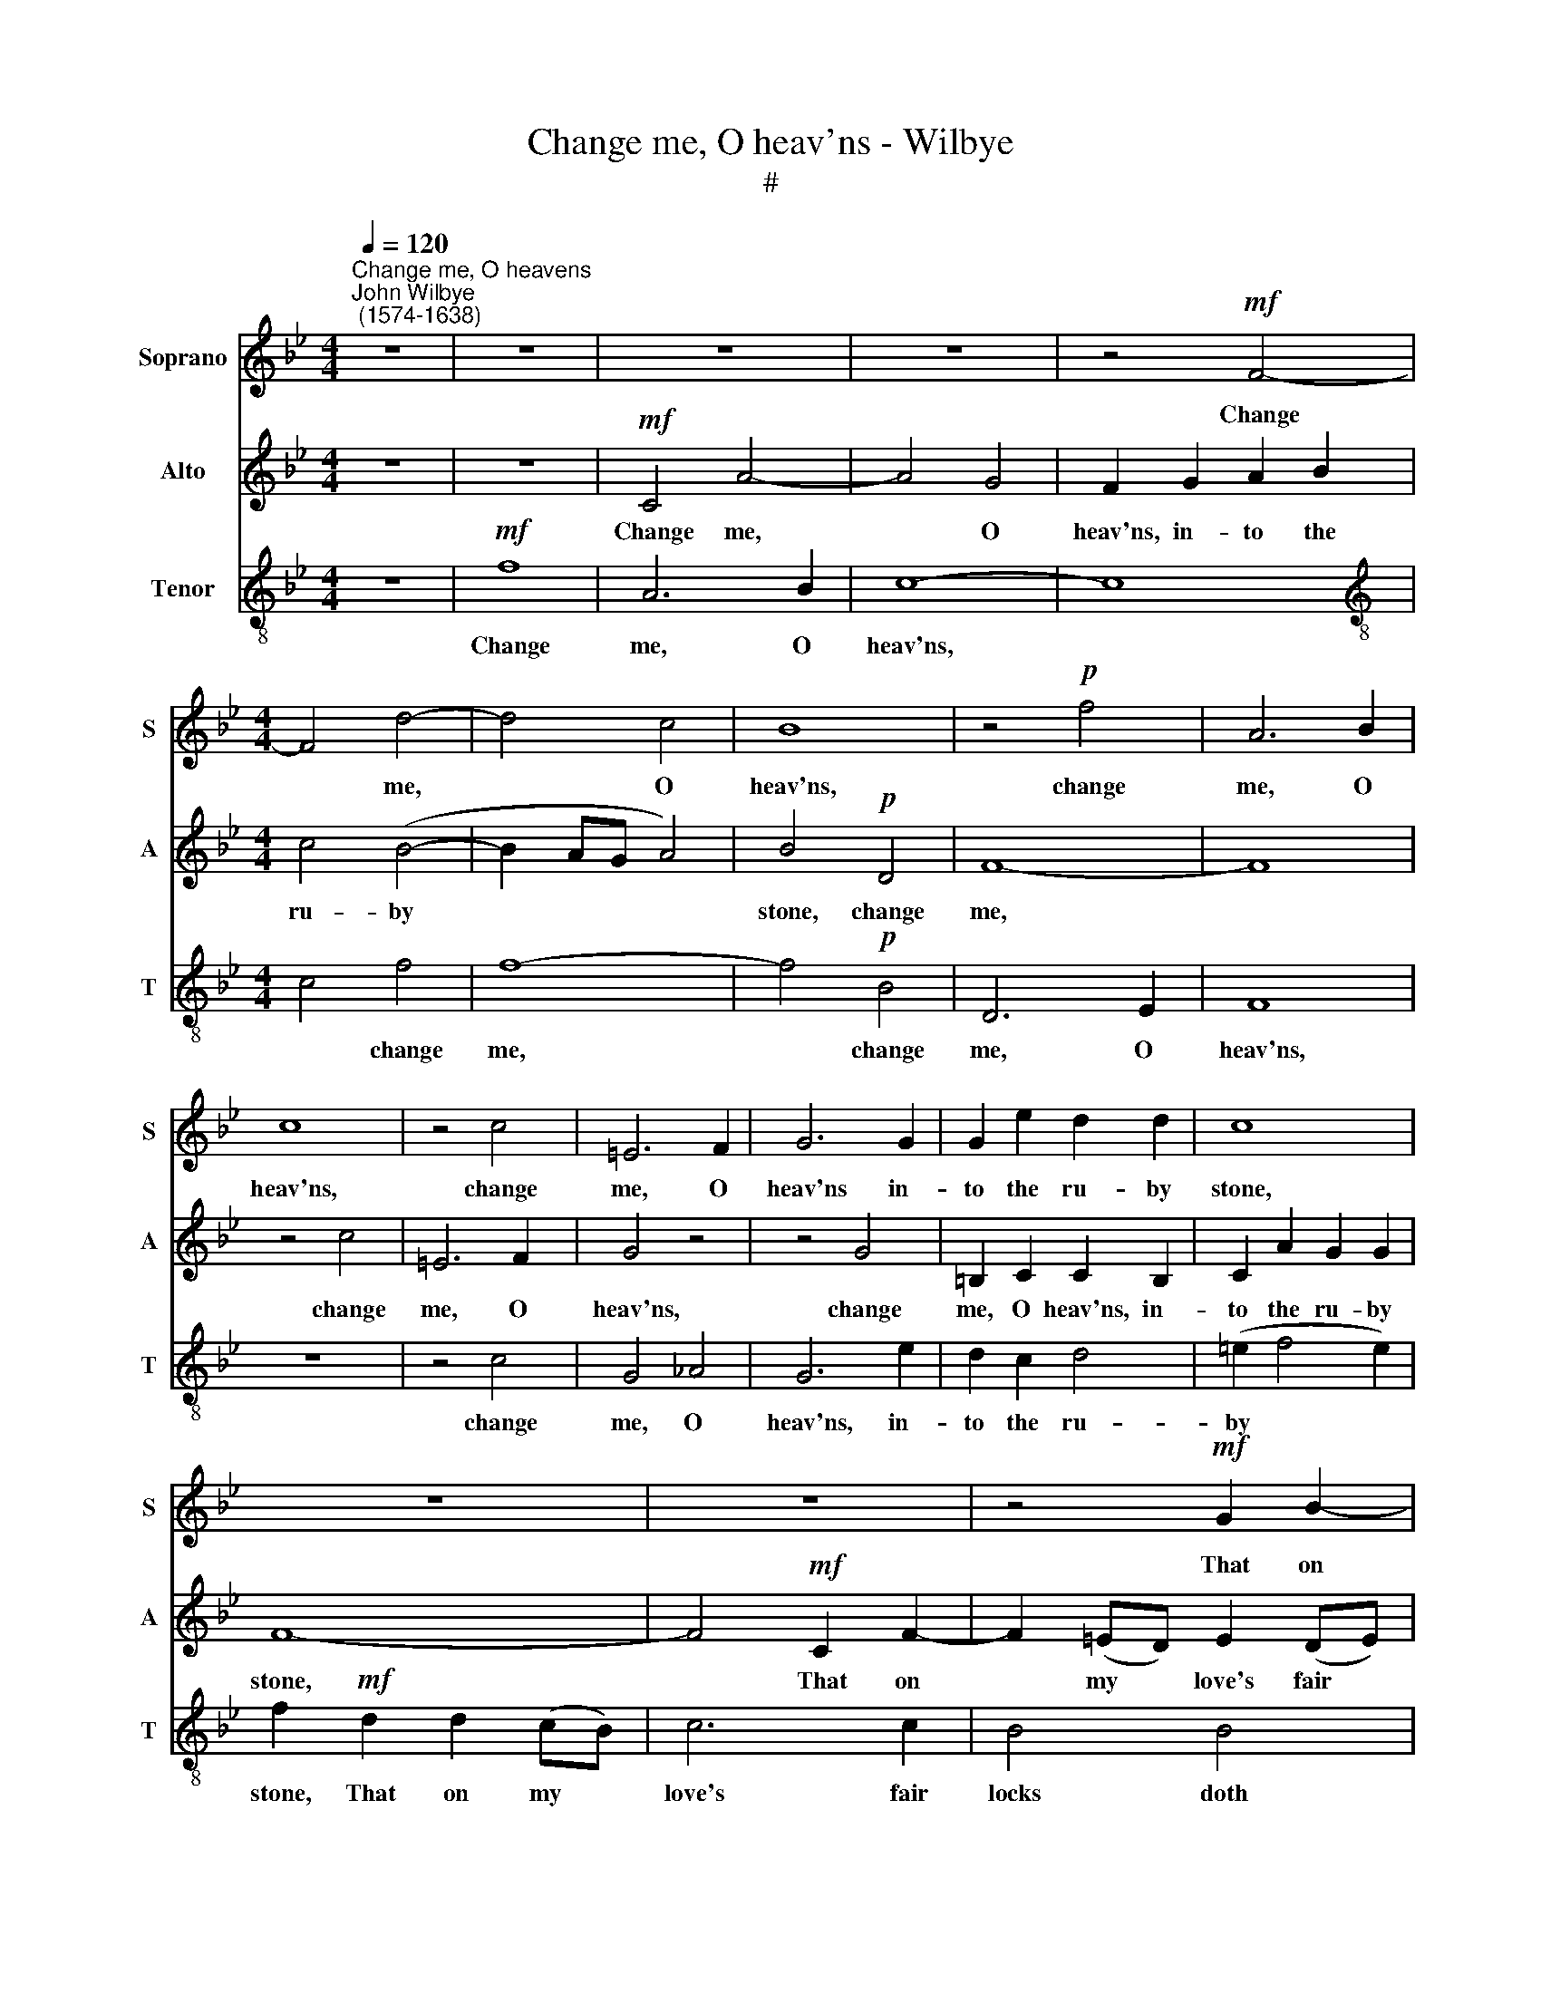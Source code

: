 X:1
T:Change me, O heav'ns - Wilbye
T:#
%%score 1 2 3
L:1/8
Q:1/4=120
M:4/4
K:Bb
V:1 treble nm="Soprano" snm="S"
V:2 treble nm="Alto" snm="A"
V:3 treble-8 nm="Tenor" snm="T"
V:1
"^Change me, O heavens""^John Wilbye\n (1574-1638)" z8 | z8 | z8 | z8 | z4!mf! F4- | %5
w: ||||Change|
[M:4/4] F4 d4- | d4 c4 | B8 | z4!p! f4 | A6 B2 | c8 | z4 c4 | =E6 F2 | G6 G2 | G2 e2 d2 d2 | c8 | %16
w: * me,|* O|heav'ns,|change|me, O|heav'ns,|change|me, O|heav'ns in-|to the ru- by|stone,|
 z8 | z8 | z4!mf! G2 B2- | B2 (AG) A2 (GA) | B3 _A G2 G2 | F4!p! F2 =A2- | A2 (GF) G2 (FE) | %23
w: ||That on|* my * love's fair *|locks doth hang in|gold, that on|* my * love's fair *|
 F4 E2 e2- | e2 (dc) d2 (cB) | c2 B2 B2 A2 | B6!f! B2 | c2 _d2 B2 c2 | A2 B2 B2 A2 | B8 | %30
w: locks, that on|* my * love's fair *|locks doth hang in|gold: Yet|leave me speech, to|her to make my|moan,|
!p! B2 _A4 _G2 | F2 E2 D4- | D2 _G2 F2 F2 | E6 F2 | _G4 G4 | F6 _G2 | _A4 A4 | _G2 _A2 B4- | %38
w: Yet leave me|speech, to her|* to make my|moan, to|make my|moan, to|make my|moan, to her|
 B2 (_A_G) F2 E2 | D8 | z8 | z8 | z8 | z8 | z8 | z8 | z8 | z8 | z8 | z8 | z2"^cresc." c2 _d2 c2 | %51
w: * to * make my|moan;|||||||||||And give me|
 B2 _A2 _G2 F2 | E2 (_D4 C2) | _D2!f! F2 D2 C2 | B,2 z2 z4 | z8 | z4 F4- | F4 _d2 c2 | %58
w: eyes, her beau- ties|to be\- *|hold, and give me|eyes,||and|* give me|
 B2 _A2 _G4- | G4 F4 | E4 E4 | F8 | z2!mf! F2 B3 _A | _G3 F E2 E2 | _A3 _G F3 E | _D2 D2 _G2 G2 | %66
w: eyes, her beau\-|* ties|to be-|hold.|Or, if you|will not make, or,|if you will not|make my flesh a|
 F4 z4 | z8 | z8 | z8 | z4"^cresc." F4 | _G2 _A2 B2 E2 | D4 E4 | _G4 F4 | E8 | z4 z2!f! _d2 | %76
w: stone,||||Make|her hard heart seem|flesh, that|now seems|none,|make|
 c2 _d2 e2 c2 | B4 _d4 | c4 B4 | A2 B2 c2 c2 | _d2 e2 f2 B2 | %81
w: her hard heart seem|flesh, that|now seems|none, make her, make|her hard heart seem|
 A2!pp![Q:1/4=118] B2[Q:1/4=115] c2[Q:1/4=113] (B2- | %82
w: flesh, that now seems|
[Q:1/4=110] B2[Q:1/4=108] A[Q:1/4=107]G[Q:1/4=104] A4) |[Q:1/4=102] B16 |] %84
w: |none.|
V:2
 z8 | z8 |!mf! C4 A4- | A4 G4 | F2 G2 A2 B2 |[M:4/4] c4 (B4- | B2 AG A4) | B4!p! D4 | F8- | F8 | %10
w: ||Change me,|* O|heav'ns, in- to the|ru- by||stone, change|me,||
 z4 c4 | =E6 F2 | G4 z4 | z4 G4 | =B,2 C2 C2 B,2 | C2 A2 G2 G2 | F8- | F4!mf! C2 F2- | %18
w: change|me, O|heav'ns,|change|me, O heav'ns, in-|to the ru- by|stone,|* That on|
 F2 (=ED) E2 (DE) | F8- | F4 B,2 _E2- | E2 (DC)!p! D2 (CD) | E6 B,2- | B,2 (B4 AG | A4) F4 | F8- | %26
w: * my * love's fair *|locks,|* that on|* my * love's fair *|locks doth|* hang * *|* in|gold:|
 F6!f! F2 | _A2 A2 _G2 G2 | F2 F2 E2 E2 | F8 |!p! _G2 F4 E2 | D2 _G2 F4- | F2 E2 E2 D2 | E4 E4 | %34
w: * Yet|leave me speech, to|her to make my|moan,|Yet leave me|speech, to her|* to make my|moan, to|
 _D6 E2 | F4 F4 | E6 F2 | _G6 (FE) | =D6 _G2 | F8 | F2 E4 _D2 | C2 B,2 A,4- | A,2 _D2 C2 C2 | %43
w: make my|moan, to|make my|moan, to *|make my|moan,|yet leave me|speech, to her|* to make my|
 B,6 C2 | _D4 D4 | C6 _D2 | E4 E4 | _D2 E2 F4- | F2 (E_D) C2 B,2 | A,2"^cresc." F2 A2 G2 | %50
w: moan, to|make my|moan, yet|leave me|speech, to her|* to * make my|moan; And give me|
 F2 E2 _D2 (EF) | _G2 _D2 E2 D2 | C2 F2 E2 E2 | _D4 z4 | z2!f! F2 B2 _A2 | _G2 F2 E2 _D2 | %56
w: eyes, her beau- ties *|to be- hold, her|beau- ties to be-|hold,|and give me|eyes, her beau- ties|
 C2 (B,4 A,2) | B,2 _A,2 _G,2 A,2 | B,4 B,4 | _A,8- | A,8 | _A,8 | z8 | z8 | z8 | %65
w: to be *|hold, her beau- ties|to be-|hold.||||||
 z2!mf! _D2 E2 D2 | C2!p! F2 E3 F | _D3 E C2 B,2 | (B,2 =A,=G,) A,4 | B,6"^cresc." _G2 | %70
w: my flesh a|stone, or, if you|will not make my|flesh * * a|stone, Make|
 F2 _G2 _A2 F2 | E4 _G4 | F4 E4 | _D2 E2 F2 F2 | _G2 _A2 B2 (AG) | F8- | F4!f! C4 | _D2 E2 F2 B,2 | %78
w: her hard heart seem|flesh, that|now seems|none, make her, make|her hard heart seem *|flesh,|* make|her hard heart seem|
 A,4 B,4 | _D4 C4 | B,4!pp! F4- | F4 _G4 | F8 | F16 |] %84
w: flesh that|now seems|none, that|* now|seems|none.|
V:3
 z8 |!mf! f8 | A6 B2 | c8- | c8 |[M:4/4][K:treble-8] c4 f4 | f8- | f4!p! B4 | D6 E2 | F8 | z8 | %11
w: |Change|me, O|heav'ns,||* change|me,|* change|me, O|heav'ns,||
 z4 c4 | G4 _A4 | G6 e2 | d2 c2 d4 | (=e2 f4 e2) | f2!mf! d2 d2 (cB) | c6 c2 | B4 B4 | d2 d2 c4 | %20
w: change|me, O|heav'ns, in-|to the ru-|by * *|stone, That on my *|love's fair|locks doth|hang in gold,|
 F2 B4 (AG) | A4!p! F4 | c4 B4 | B4 G2 c2- | c2 (BA) B2 (AG) | A2 _d2 c2 c2 | B6!f! _d2 | %27
w: that on my *|love's fair|locks doth|hang, that on|* my * love's fair *|locks doth hang in|gold: Yet|
 e2 f2 _d2 e2 | c2 B2 c2 c2 | =d8 |!p! B8 | B8 | B8 | _c4 c4 | B6 _c2 | _d4 d4 | _c6 _d2 | %37
w: leave me speech, to|her to make my|moan,|Yet|leave|me|speech, to|her to|make my|moan, to|
 e6 (_d_c) | B6 e2 | B8 | _d2 c4 B2 | A2 _d2 c4- | c2 B2 B2 A2 | B4 B4 | _A6 B2 | c4 c4 | B6 c2 | %47
w: make my *|make my|moan,|yet leave me|speech, to her|* to make my|moan, to|make my|moan, to|make my|
 _d6 (cB) | =A6 _d2 | c6"^cresc." c2 | _d2 c2 B2 _A2 | _G2 F2 E2 FG | _A4 A4 | _D2!f! _d2 f2 e2 | %54
w: moan, to *|make my|moan; And|give me eyes, her|beau- ties to * *|* be-|hold, and give me|
 _d2 c2 B2 (cd) | e2 B2 c2 B2 | A2 _d2 c2 c2 | _d2 c2 B2 _A2 | _G2 F2 E2 _D2 | E4 _D4- | D4 C4 | %61
w: eyes, and give me *|eyes, her beau- ties|to be- hold, and|give me eyes, her|beau- ties to be-|hold, to|* be-|
 _D2!mf! _d2 f3 e | _d3 c B2 B2 | e3 _d c3 B | _A2 A2 _d3 c | B2 B2 c2 B2 | =A2!p! _d2 c3 d | %67
w: hold. Or, if you|will not make, or,|if you will not|make my flesh a|stone, my flesh a|stone, or, if you|
 B3 c A2 _d2 | c4 c4 | B8- | B8 | B8 | z2"^cresc." F2 _G2 _A2 | B2 E2 =D4 | z4!f! E4 | %75
w: will not make my|flesh a|stone,|||Make her hard|heart seem flesh,|make|
 F2 G2 _A2 B2 | c6 F2 | F4 F4 | F2 c2 _d2 e2 | f2 B2 A2 A2 | B2 c2 _d2!pp! d2 | c2 _d2 e2 d2 | %82
w: her hard heart seem|flesh that|now seems|none, make her hard|heart seem flesh, that|now seems none, make|her hard heart seem|
 c2 B2 c2 c2 | =d16 |] %84
w: flesh, that now seems|none.|

